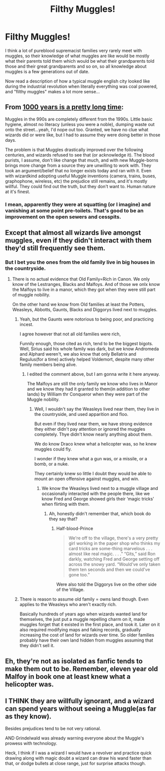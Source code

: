 #+TITLE: Filthy Muggles!

* Filthy Muggles!
:PROPERTIES:
:Author: 15_Redstones
:Score: 32
:DateUnix: 1598038944.0
:DateShort: 2020-Aug-22
:FlairText: Discussion
:END:
I think a lot of pureblood supremacist families very rarely meet with muggles, so their knowledge of what muggles are like would be mostly what their parents told them which would be what their grandparents told those and their great grandparents and so on, so all knowledge about muggles is a few generations out of date.

Now read a description of how a typical muggle english city looked like during the industrial revolution when literally everything was coal powered, and "filthy muggles" makes a lot more sense...


** From [[https://www.reddit.com/r/HPfanfiction/comments/c6kup4/1000_years_is_a_pretty_long_time/][1000 years is a pretty long time]]:

Muggles in the 990s are completely different from the 1990s. Little basic hygiene, almost no literacy (unless you were a noble), dumping waste out onto the street...yeah, I'd nope out too. Granted, we have no clue what wizards did or were like, but I had to assume they were doing better in those days.

The problem is that Muggles drastically improved over the following centuries, and wizards refused to see that (or acknowledge it). The blood purists, I assume, don't like change that much, and with new Muggle-borns brings more change from a source they are unwilling to work with. They took an argument/belief that no longer exists today and ran with it. Even with wizardkind adopting useful Muggle inventions (camera, trains, buses, graphophone, wireless, etc) the prejudice still remains, and it's mostly willful. They could find out the truth, but they don't want to. Human nature at it's finest.
:PROPERTIES:
:Author: YOB1997
:Score: 23
:DateUnix: 1598051369.0
:DateShort: 2020-Aug-22
:END:

*** I mean, apparently they were at squatting (or I imagine) and vanishing at some point pre-toilets. That's good to be an improvement on the open sewers and cesspits.
:PROPERTIES:
:Author: Luna-shovegood
:Score: 1
:DateUnix: 1598135751.0
:DateShort: 2020-Aug-23
:END:


** Except that almost all wizards live amongst muggles, even if they didn't interact with them they'd still frequently see them.
:PROPERTIES:
:Author: aAlouda
:Score: 5
:DateUnix: 1598043128.0
:DateShort: 2020-Aug-22
:END:

*** But I bet you the ones from the old family live in big houses in the countryside.
:PROPERTIES:
:Author: Kellar21
:Score: 3
:DateUnix: 1598059688.0
:DateShort: 2020-Aug-22
:END:

**** There is no actual evidence that Old Family=Rich in Canon. We only know of the Lestranges, Blacks and Malfoys. And of those we onlx know the Malfoys to live in a manor, which they got when they were still part of muggle nobility.

On the other hand we know from Old families at least the Potters, Weasleys, Abbotts, Gaunts, Blacks and Diggorys lived next to muggles.
:PROPERTIES:
:Author: aAlouda
:Score: 7
:DateUnix: 1598077455.0
:DateShort: 2020-Aug-22
:END:

***** Yeah, but the Gaunts were notorious to being poor, and practicing incest.

I agree however that not all old families were rich,

Funnily enough, those cited as rich, tend to be the biggest bigots. Well, Sirius said his whole family was dark, but we know Andromeda and Alphard weren't, we also know that only Bellatrix and Regulus(for a time) actively helped Voldemort, despite many other family members being alive.
:PROPERTIES:
:Author: Kellar21
:Score: 1
:DateUnix: 1598077656.0
:DateShort: 2020-Aug-22
:END:

****** I edited the comment above, but I am gonna write it here anyway.

The Malfoys are still the only family we know who lives in Manor and we know they had it granted to them(in addition to other lands) by William thr Conqueror when they were part of the Muggle nobility.
:PROPERTIES:
:Author: aAlouda
:Score: 1
:DateUnix: 1598078074.0
:DateShort: 2020-Aug-22
:END:

******* Well, I wouldn't say the Weasleys lived near them, they live in the countryside, and used apparition and floo.

But even if they lived near them, we have strong evidence they either didn't pay attention or ignored the muggles completely. Thye didn't know nearly anything about them.

We do know Draco knew what a helicopter was, so he knew muggles could fly.

I wonder if they knew what a gun was, or a missile, or a bomb, or a nuke.

They certainly knew so little I doubt they would be able to mount an open offensive against muggles, and win.
:PROPERTIES:
:Author: Kellar21
:Score: 1
:DateUnix: 1598078334.0
:DateShort: 2020-Aug-22
:END:

******** We know the Weasleys lived next to a muggle village and occasionally interacted with the people there, like we know Fred and George showed girls their 'magic tricks' when flirting with them.
:PROPERTIES:
:Author: aAlouda
:Score: 1
:DateUnix: 1598078893.0
:DateShort: 2020-Aug-22
:END:

********* Ah, honestly didn't remember that, which book do they say that?
:PROPERTIES:
:Author: Kellar21
:Score: 1
:DateUnix: 1598082012.0
:DateShort: 2020-Aug-22
:END:

********** Half-blood-Prince

#+begin_quote
  We're off to the village, there's a very pretty girl working in the paper shop who thinks my card tricks are some-thing marvelous . . . almost like real magic. . . .” “Gits,” said Ron darkly, watching Fred and George setting off across the snowy yard. “Would've only taken them ten seconds and then we could've gone too.”
#+end_quote

Were also told the Diggorys live on the other side of the Village.
:PROPERTIES:
:Author: aAlouda
:Score: 2
:DateUnix: 1598082402.0
:DateShort: 2020-Aug-22
:END:


***** There is reason to assume old family = owns land though. Even applies to the Weasleys who aren't exactly rich.

Basically hundreds of years ago when wizards wanted land for themselves, the just put a muggle repelling charm on it, made muggles forget that it existed in the first place, and took it. Later on it also required modifying maps and faking records, gradually increasing the cost of land for wizards over time. So older families probably have their own land hidden from muggles assuming that they didn't sell it.
:PROPERTIES:
:Author: 15_Redstones
:Score: 1
:DateUnix: 1598736854.0
:DateShort: 2020-Aug-30
:END:


** Eh, they're not as isolated as fanfic tends to make them out to be. Remember, eleven year old Malfoy in book one at least knew what a helicopter was.
:PROPERTIES:
:Author: AntonBrakhage
:Score: 2
:DateUnix: 1598074627.0
:DateShort: 2020-Aug-22
:END:


** I THINK they are willfully ignorant, and a wizard can spend years without seeing a Muggle(as far as they know).

Besides prejudices tend to be not very rational.

AND Grindelwald was already warning everyone about the Muggle's prowess with technology.

Heck, I think if I was a wizard I would have a revolver and practice quick drawing along with magic doubt a wizard can draw his wand faster than that, or dodge bullets at close range, just for surprise attacks though.
:PROPERTIES:
:Author: Kellar21
:Score: 1
:DateUnix: 1598059861.0
:DateShort: 2020-Aug-22
:END:
